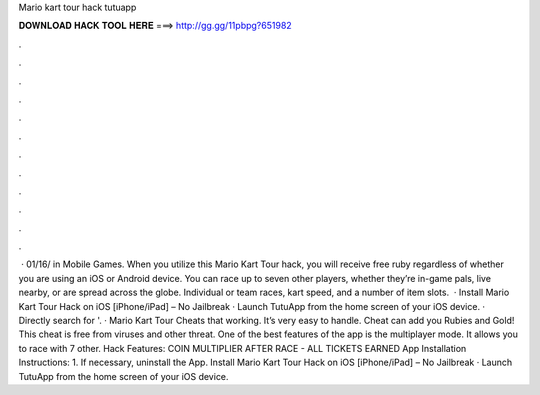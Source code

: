 Mario kart tour hack tutuapp

𝐃𝐎𝐖𝐍𝐋𝐎𝐀𝐃 𝐇𝐀𝐂𝐊 𝐓𝐎𝐎𝐋 𝐇𝐄𝐑𝐄 ===> http://gg.gg/11pbpg?651982

.

.

.

.

.

.

.

.

.

.

.

.

 · 01/16/ in Mobile Games. When you utilize this Mario Kart Tour hack, you will receive free ruby regardless of whether you are using an iOS or Android device. You can race up to seven other players, whether they’re in-game pals, live nearby, or are spread across the globe. Individual or team races, kart speed, and a number of item slots.  · Install Mario Kart Tour Hack on iOS [iPhone/iPad] – No Jailbreak · Launch TutuApp from the home screen of your iOS device. · Directly search for '. · Mario Kart Tour Cheats that working. It’s very easy to handle. Cheat can add you Rubies and Gold! This cheat is free from viruses and other threat. One of the best features of the app is the multiplayer mode. It allows you to race with 7 other. Hack Features: COIN MULTIPLIER AFTER RACE - ALL TICKETS EARNED App Installation Instructions: 1. If necessary, uninstall the App. Install Mario Kart Tour Hack on iOS [iPhone/iPad] – No Jailbreak · Launch TutuApp from the home screen of your iOS device.